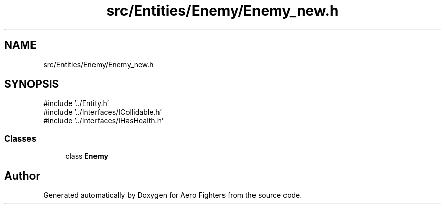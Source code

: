 .TH "src/Entities/Enemy/Enemy_new.h" 3 "Version v0.1" "Aero Fighters" \" -*- nroff -*-
.ad l
.nh
.SH NAME
src/Entities/Enemy/Enemy_new.h
.SH SYNOPSIS
.br
.PP
\fR#include '\&.\&./Entity\&.h'\fP
.br
\fR#include '\&.\&./Interfaces/ICollidable\&.h'\fP
.br
\fR#include '\&.\&./Interfaces/IHasHealth\&.h'\fP
.br

.SS "Classes"

.in +1c
.ti -1c
.RI "class \fBEnemy\fP"
.br
.in -1c
.SH "Author"
.PP 
Generated automatically by Doxygen for Aero Fighters from the source code\&.

